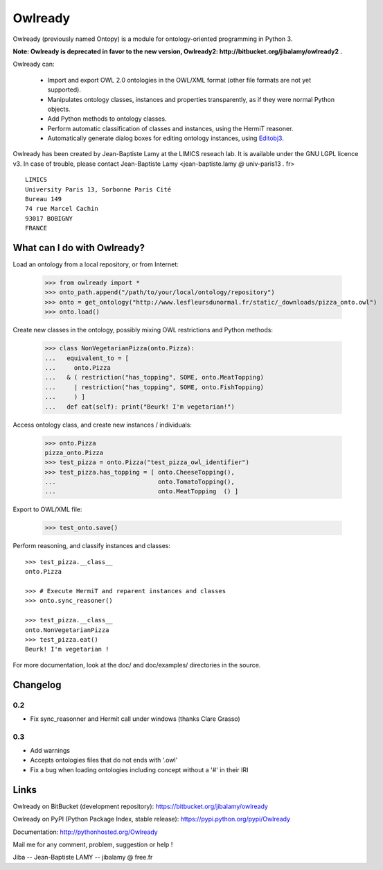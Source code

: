 Owlready
========

Owlready (previously named Ontopy) is a module for ontology-oriented programming in Python 3.

**Note: Owlready is deprecated in favor to the new version, Owlready2: http://bitbucket.org/jibalamy/owlready2 .**

Owlready can:

 - Import and export OWL 2.0 ontologies in the OWL/XML format
   (other file formats are not yet supported).

 - Manipulates ontology classes, instances and properties transparently,
   as if they were normal Python objects.

 - Add Python methods to ontology classes.

 - Perform automatic classification of classes and instances, using the HermiT reasoner.

 - Automatically generate dialog boxes for editing ontology instances,
   using `Editobj3 <http://www.lesfleursdunormal.fr/static/informatique/editobj/index_en.html>`_.

Owlready has been created by Jean-Baptiste Lamy at the LIMICS reseach lab.
It is available under the GNU LGPL licence v3.
In case of trouble, please contact Jean-Baptiste Lamy
<jean-baptiste.lamy *@* univ-paris13 *.* fr>

::

  LIMICS
  University Paris 13, Sorbonne Paris Cité
  Bureau 149
  74 rue Marcel Cachin
  93017 BOBIGNY
  FRANCE

  
What can I do with Owlready?
----------------------------

Load an ontology from a local repository, or from Internet:

  >>> from owlready import *
  >>> onto_path.append("/path/to/your/local/ontology/repository")
  >>> onto = get_ontology("http://www.lesfleursdunormal.fr/static/_downloads/pizza_onto.owl")
  >>> onto.load()

Create new classes in the ontology, possibly mixing OWL restrictions and Python methods:

  >>> class NonVegetarianPizza(onto.Pizza):
  ...   equivalent_to = [
  ...     onto.Pizza
  ...   & ( restriction("has_topping", SOME, onto.MeatTopping)
  ...     | restriction("has_topping", SOME, onto.FishTopping)
  ...     ) ]
  ...   def eat(self): print("Beurk! I'm vegetarian!")

Access ontology class, and create new instances / individuals:

  >>> onto.Pizza
  pizza_onto.Pizza
  >>> test_pizza = onto.Pizza("test_pizza_owl_identifier")
  >>> test_pizza.has_topping = [ onto.CheeseTopping(),
  ...                            onto.TomatoTopping(),
  ...                            onto.MeatTopping  () ]

Export to OWL/XML file:

  >>> test_onto.save()

Perform reasoning, and classify instances and classes:

::

   >>> test_pizza.__class__
   onto.Pizza
   
   >>> # Execute HermiT and reparent instances and classes
   >>> onto.sync_reasoner()
   
   >>> test_pizza.__class__
   onto.NonVegetarianPizza
   >>> test_pizza.eat()
   Beurk! I'm vegetarian !

For more documentation, look at the doc/ and doc/examples/ directories in the source.

Changelog
---------

0.2
***

* Fix sync_reasonner and Hermit call under windows (thanks Clare Grasso)

0.3
***

* Add warnings
* Accepts ontologies files that do not ends with '.owl'
* Fix a bug when loading ontologies including concept without a '#' in their IRI


Links
-----

Owlready on BitBucket (development repository): https://bitbucket.org/jibalamy/owlready

Owlready on PyPI (Python Package Index, stable release): https://pypi.python.org/pypi/Owlready

Documentation: http://pythonhosted.org/Owlready

Mail me for any comment, problem, suggestion or help !

Jiba -- Jean-Baptiste LAMY -- jibalamy @ free.fr
